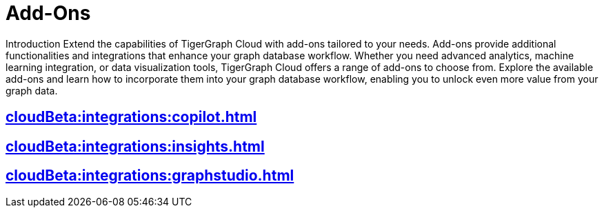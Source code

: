 = Add-Ons

Introduction
Extend the capabilities of TigerGraph Cloud with add-ons tailored to your needs. Add-ons provide additional functionalities and integrations that enhance your graph database workflow. Whether you need advanced analytics, machine learning integration, or data visualization tools, TigerGraph Cloud offers a range of add-ons to choose from. Explore the available add-ons and learn how to incorporate them into your graph database workflow, enabling you to unlock even more value from your graph data.

== xref:cloudBeta:integrations:copilot.adoc[]

== xref:cloudBeta:integrations:insights.adoc[]

== xref:cloudBeta:integrations:graphstudio.adoc[]